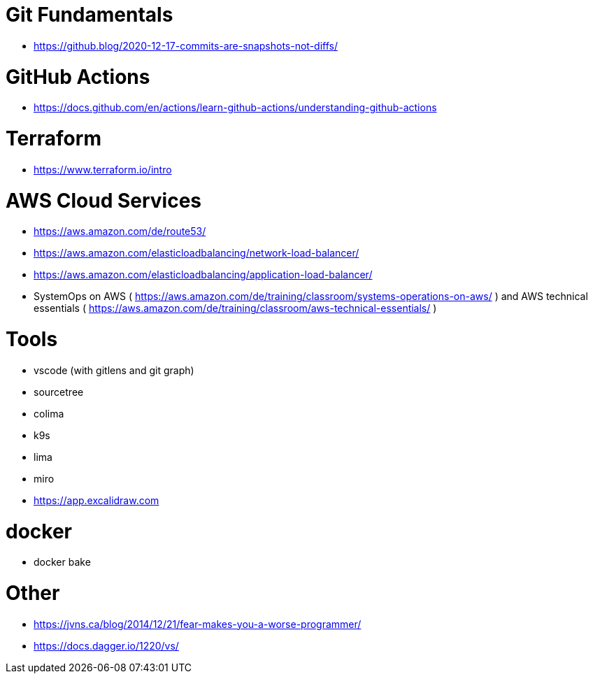 # Git Fundamentals

- https://github.blog/2020-12-17-commits-are-snapshots-not-diffs/

# GitHub Actions

- https://docs.github.com/en/actions/learn-github-actions/understanding-github-actions

# Terraform

- https://www.terraform.io/intro

# AWS Cloud Services

- https://aws.amazon.com/de/route53/
- https://aws.amazon.com/elasticloadbalancing/network-load-balancer/
- https://aws.amazon.com/elasticloadbalancing/application-load-balancer/
- SystemOps on AWS ( https://aws.amazon.com/de/training/classroom/systems-operations-on-aws/ ) and AWS technical essentials ( https://aws.amazon.com/de/training/classroom/aws-technical-essentials/ )

# Tools

- vscode (with gitlens and git graph)
- sourcetree
- colima 
- k9s
- lima 
- miro
- https://app.excalidraw.com

# docker

- docker bake

# Other

- https://jvns.ca/blog/2014/12/21/fear-makes-you-a-worse-programmer/
- https://docs.dagger.io/1220/vs/

